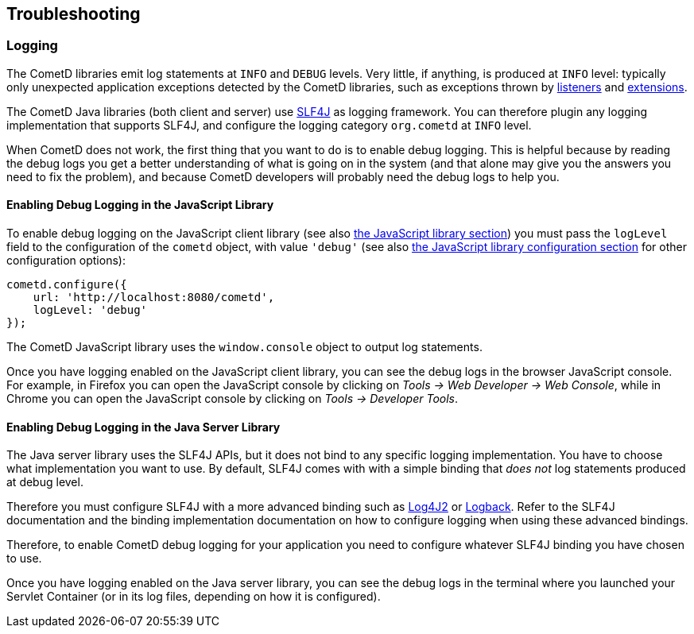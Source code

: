 
[[_troubleshooting]]
== Troubleshooting

[[_troubleshooting_logging]]
=== Logging

The CometD libraries emit log statements at `INFO` and `DEBUG` levels.
Very little, if anything, is produced at `INFO` level: typically only unexpected application exceptions detected by the CometD libraries, such as exceptions thrown by xref:_concepts_listeners[listeners] and xref:_extensions[extensions].

The CometD Java libraries (both client and server) use http://slf4j.org[SLF4J] as logging framework.
You can therefore plugin any logging implementation that supports SLF4J, and configure the logging category `org.cometd` at `INFO` level.

When CometD does not work, the first thing that you want to do is to enable debug logging.
This is helpful because by reading the debug logs you get a better understanding of what is going on in the system (and that alone may give you the answers you need to fix the problem), and because CometD developers will probably need the debug logs to help you.

[[_troubleshooting_logging_javascript]]
==== Enabling Debug Logging in the JavaScript Library

To enable debug logging on the JavaScript client library (see also xref:_javascript[the JavaScript library section]) you must pass the `logLevel` field to the configuration of the `cometd` object, with value `'debug'` (see also xref:_javascript_configure[the JavaScript library configuration section] for other configuration options):

[source,javascript]
----
cometd.configure({
    url: 'http://localhost:8080/cometd',
    logLevel: 'debug'
});
----

The CometD JavaScript library uses the `window.console` object to output log statements.

Once you have logging enabled on the JavaScript client library, you can see the debug logs in the browser JavaScript console.
For example, in Firefox you can open the JavaScript console by clicking on _Tools -> Web Developer -> Web Console_, while in Chrome you can open the JavaScript console by clicking on _Tools -> Developer Tools_.

[[_troubleshooting_logging_java_server]]
==== Enabling Debug Logging in the Java Server Library

The Java server library uses the SLF4J APIs, but it does not bind to any specific logging implementation.
You have to choose what implementation you want to use.
By default, SLF4J comes with with a simple binding that _does not_ log statements produced at debug level.

Therefore you must configure SLF4J with a more advanced binding such as https://logging.apache.org/log4j/2.x/[Log4J2] or https://logback.qos.ch/[Logback].
Refer to the SLF4J documentation and the binding implementation documentation on how to configure logging when using these advanced bindings.

Therefore, to enable CometD debug logging for your application you need to configure whatever SLF4J binding you have chosen to use.

Once you have logging enabled on the Java server library, you can see the debug logs in the terminal where you launched your Servlet Container (or in its log files, depending on how it is configured).
